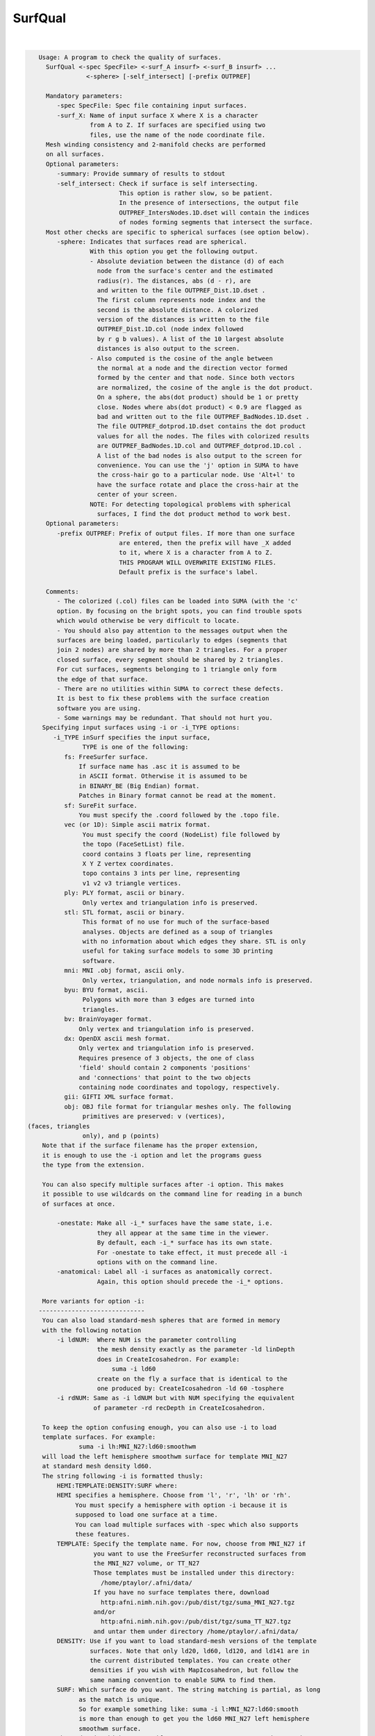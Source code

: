 ********
SurfQual
********

.. _SurfQual:

.. contents:: 
    :depth: 4 

| 

.. code-block:: none

    
    Usage: A program to check the quality of surfaces.
      SurfQual <-spec SpecFile> <-surf_A insurf> <-surf_B insurf> ...
                 <-sphere> [-self_intersect] [-prefix OUTPREF]  
    
      Mandatory parameters:
         -spec SpecFile: Spec file containing input surfaces.
         -surf_X: Name of input surface X where X is a character
                  from A to Z. If surfaces are specified using two
                  files, use the name of the node coordinate file.
      Mesh winding consistency and 2-manifold checks are performed
      on all surfaces.
      Optional parameters:
         -summary: Provide summary of results to stdout
         -self_intersect: Check if surface is self intersecting.
                          This option is rather slow, so be patient.
                          In the presence of intersections, the output file
                          OUTPREF_IntersNodes.1D.dset will contain the indices
                          of nodes forming segments that intersect the surface.
      Most other checks are specific to spherical surfaces (see option below).
         -sphere: Indicates that surfaces read are spherical.
                  With this option you get the following output.
                  - Absolute deviation between the distance (d) of each
                    node from the surface's center and the estimated
                    radius(r). The distances, abs (d - r), are 
                    and written to the file OUTPREF_Dist.1D.dset .
                    The first column represents node index and the 
                    second is the absolute distance. A colorized 
                    version of the distances is written to the file 
                    OUTPREF_Dist.1D.col (node index followed 
                    by r g b values). A list of the 10 largest absolute
                    distances is also output to the screen.
                  - Also computed is the cosine of the angle between 
                    the normal at a node and the direction vector formed
                    formed by the center and that node. Since both vectors
                    are normalized, the cosine of the angle is the dot product.
                    On a sphere, the abs(dot product) should be 1 or pretty 
                    close. Nodes where abs(dot product) < 0.9 are flagged as
                    bad and written out to the file OUTPREF_BadNodes.1D.dset .
                    The file OUTPREF_dotprod.1D.dset contains the dot product 
                    values for all the nodes. The files with colorized results
                    are OUTPREF_BadNodes.1D.col and OUTPREF_dotprod.1D.col .
                    A list of the bad nodes is also output to the screen for
                    convenience. You can use the 'j' option in SUMA to have
                    the cross-hair go to a particular node. Use 'Alt+l' to
                    have the surface rotate and place the cross-hair at the
                    center of your screen.
                  NOTE: For detecting topological problems with spherical
                    surfaces, I find the dot product method to work best.
      Optional parameters:
         -prefix OUTPREF: Prefix of output files. If more than one surface
                          are entered, then the prefix will have _X added
                          to it, where X is a character from A to Z.
                          THIS PROGRAM WILL OVERWRITE EXISTING FILES.
                          Default prefix is the surface's label.
    
      Comments:
         - The colorized (.col) files can be loaded into SUMA (with the 'c' 
         option. By focusing on the bright spots, you can find trouble spots
         which would otherwise be very difficult to locate.
         - You should also pay attention to the messages output when the 
         surfaces are being loaded, particularly to edges (segments that 
         join 2 nodes) are shared by more than 2 triangles. For a proper
         closed surface, every segment should be shared by 2 triangles. 
         For cut surfaces, segments belonging to 1 triangle only form
         the edge of that surface.
         - There are no utilities within SUMA to correct these defects.
         It is best to fix these problems with the surface creation
         software you are using.
         - Some warnings may be redundant. That should not hurt you.
     Specifying input surfaces using -i or -i_TYPE options: 
        -i_TYPE inSurf specifies the input surface,
                TYPE is one of the following:
           fs: FreeSurfer surface. 
               If surface name has .asc it is assumed to be
               in ASCII format. Otherwise it is assumed to be
               in BINARY_BE (Big Endian) format.
               Patches in Binary format cannot be read at the moment.
           sf: SureFit surface. 
               You must specify the .coord followed by the .topo file.
           vec (or 1D): Simple ascii matrix format. 
                You must specify the coord (NodeList) file followed by 
                the topo (FaceSetList) file.
                coord contains 3 floats per line, representing 
                X Y Z vertex coordinates.
                topo contains 3 ints per line, representing 
                v1 v2 v3 triangle vertices.
           ply: PLY format, ascii or binary.
                Only vertex and triangulation info is preserved.
           stl: STL format, ascii or binary.
                This format of no use for much of the surface-based
                analyses. Objects are defined as a soup of triangles
                with no information about which edges they share. STL is only
                useful for taking surface models to some 3D printing 
                software.
           mni: MNI .obj format, ascii only.
                Only vertex, triangulation, and node normals info is preserved.
           byu: BYU format, ascii.
                Polygons with more than 3 edges are turned into
                triangles.
           bv: BrainVoyager format. 
               Only vertex and triangulation info is preserved.
           dx: OpenDX ascii mesh format.
               Only vertex and triangulation info is preserved.
               Requires presence of 3 objects, the one of class 
               'field' should contain 2 components 'positions'
               and 'connections' that point to the two objects
               containing node coordinates and topology, respectively.
           gii: GIFTI XML surface format.
           obj: OBJ file format for triangular meshes only. The following
                primitives are preserved: v (vertices),  (faces, triangles
                only), and p (points)
     Note that if the surface filename has the proper extension, 
     it is enough to use the -i option and let the programs guess
     the type from the extension.
    
     You can also specify multiple surfaces after -i option. This makes
     it possible to use wildcards on the command line for reading in a bunch
     of surfaces at once.
    
         -onestate: Make all -i_* surfaces have the same state, i.e.
                    they all appear at the same time in the viewer.
                    By default, each -i_* surface has its own state. 
                    For -onestate to take effect, it must precede all -i
                    options with on the command line. 
         -anatomical: Label all -i surfaces as anatomically correct.
                    Again, this option should precede the -i_* options.
    
     More variants for option -i:
    -----------------------------
     You can also load standard-mesh spheres that are formed in memory
     with the following notation
         -i ldNUM:  Where NUM is the parameter controlling
                    the mesh density exactly as the parameter -ld linDepth
                    does in CreateIcosahedron. For example: 
                        suma -i ld60
                    create on the fly a surface that is identical to the
                    one produced by: CreateIcosahedron -ld 60 -tosphere
         -i rdNUM: Same as -i ldNUM but with NUM specifying the equivalent
                   of parameter -rd recDepth in CreateIcosahedron.
    
     To keep the option confusing enough, you can also use -i to load
     template surfaces. For example:
               suma -i lh:MNI_N27:ld60:smoothwm 
     will load the left hemisphere smoothwm surface for template MNI_N27 
     at standard mesh density ld60.
     The string following -i is formatted thusly:
         HEMI:TEMPLATE:DENSITY:SURF where:
         HEMI specifies a hemisphere. Choose from 'l', 'r', 'lh' or 'rh'.
              You must specify a hemisphere with option -i because it is 
              supposed to load one surface at a time. 
              You can load multiple surfaces with -spec which also supports 
              these features.
         TEMPLATE: Specify the template name. For now, choose from MNI_N27 if
                   you want to use the FreeSurfer reconstructed surfaces from
                   the MNI_N27 volume, or TT_N27
                   Those templates must be installed under this directory:
                     /home/ptaylor/.afni/data/
                   If you have no surface templates there, download
                     http:afni.nimh.nih.gov:/pub/dist/tgz/suma_MNI_N27.tgz
                   and/or
                     http:afni.nimh.nih.gov:/pub/dist/tgz/suma_TT_N27.tgz
                   and untar them under directory /home/ptaylor/.afni/data/
         DENSITY: Use if you want to load standard-mesh versions of the template
                  surfaces. Note that only ld20, ld60, ld120, and ld141 are in
                  the current distributed templates. You can create other 
                  densities if you wish with MapIcosahedron, but follow the
                  same naming convention to enable SUMA to find them.
         SURF: Which surface do you want. The string matching is partial, as long
               as the match is unique. 
               So for example something like: suma -i l:MNI_N27:ld60:smooth
               is more than enough to get you the ld60 MNI_N27 left hemisphere
               smoothwm surface.
         The order in which you specify HEMI, TEMPLATE, DENSITY, and SURF, does
         not matter.
         For template surfaces, the -sv option is provided automatically, so you
         can have SUMA talking to AFNI with something like:
                 suma -i l:MNI_N27:ld60:smooth &
                 afni -niml /home/ptaylor/.afni/data/suma_MNI_N27 
    
     Specifying surfaces using -t* options: 
       -tn TYPE NAME: specify surface type and name.
                      See below for help on the parameters.
       -tsn TYPE STATE NAME: specify surface type state and name.
            TYPE: Choose from the following (case sensitive):
               1D: 1D format
               FS: FreeSurfer ascii format
               PLY: ply format
               MNI: MNI obj ascii format
               BYU: byu format
               SF: Caret/SureFit format
               BV: BrainVoyager format
               GII: GIFTI format
            NAME: Name of surface file. 
               For SF and 1D formats, NAME is composed of two names
               the coord file followed by the topo file
            STATE: State of the surface.
               Default is S1, S2.... for each surface.
     Specifying a Surface Volume:
        -sv SurfaceVolume [VolParam for sf surfaces]
           If you supply a surface volume, the coordinates of the input surface.
            are modified to SUMA's convention and aligned with SurfaceVolume.
            You must also specify a VolParam file for SureFit surfaces.
     Specifying a surface specification (spec) file:
        -spec SPEC: specify the name of the SPEC file.
         As with option -i, you can load template
         spec files with symbolic notation trickery as in:
                        suma -spec MNI_N27 
         which will load the all the surfaces from template MNI_N27
         at the original FreeSurfer mesh density.
      The string following -spec is formatted in the following manner:
         HEMI:TEMPLATE:DENSITY where:
         HEMI specifies a hemisphere. Choose from 'l', 'r', 'lh', 'rh', 'lr', or
              'both' which is the default if you do not specify a hemisphere.
         TEMPLATE: Specify the template name. For now, choose from MNI_N27 if
                   you want surfaces from the MNI_N27 volume, or TT_N27
                   for the Talairach version.
                   Those templates must be installed under this directory:
                     /home/ptaylor/.afni/data/
                   If you have no surface templates there, download
                     http:afni.nimh.nih.gov:/pub/dist/tgz/suma_MNI_N27.tgz
                   and/or
                     http:afni.nimh.nih.gov:/pub/dist/tgz/suma_TT_N27.tgz
                   and untar them under directory /home/ptaylor/.afni/data/
         DENSITY: Use if you want to load standard-mesh versions of the template
                  surfaces. Note that only ld20, ld60, ld120, and ld141 are in
                  the current distributed templates. You can create other 
                  densities if you wish with MapIcosahedron, but follow the
                  same naming convention to enable SUMA to find them.
                  This parameter is optional.
         The order in which you specify HEMI, TEMPLATE, and DENSITY, does
         not matter.
         For template surfaces, the -sv option is provided automatically, so you
         can have SUMA talking to AFNI with something like:
                 suma -spec MNI_N27:ld60 &
                 afni -niml /home/ptaylor/.afni/data/suma_MNI_N27 
    
     Specifying a surface using -surf_? method:
        -surf_A SURFACE: specify the name of the first
                surface to load. If the program requires
                or allows multiple surfaces, use -surf_B
                ... -surf_Z .
                You need not use _A if only one surface is
                expected.
                SURFACE is the name of the surface as specified
                in the SPEC file. The use of -surf_ option 
                requires the use of -spec option.
    
       [-novolreg]: Ignore any Rotate, Volreg, Tagalign, 
                    or WarpDrive transformations present in 
                    the Surface Volume.
       [-noxform]: Same as -novolreg
       [-setenv "'ENVname=ENVvalue'"]: Set environment variable ENVname
                    to be ENVvalue. Quotes are necessary.
                 Example: suma -setenv "'SUMA_BackgroundColor = 1 0 1'"
                    See also options -update_env, -environment, etc
                    in the output of 'suma -help'
      Common Debugging Options:
       [-trace]: Turns on In/Out debug and Memory tracing.
                 For speeding up the tracing log, I recommend 
                 you redirect stdout to a file when using this option.
                 For example, if you were running suma you would use:
                 suma -spec lh.spec -sv ... > TraceFile
                 This option replaces the old -iodbg and -memdbg.
       [-TRACE]: Turns on extreme tracing.
       [-nomall]: Turn off memory tracing.
       [-yesmall]: Turn on memory tracing (default).
      NOTE: For programs that output results to stdout
        (that is to your shell/screen), the debugging info
        might get mixed up with your results.
    
    
    Global Options (available to all AFNI/SUMA programs)
      -h: Mini help, at time, same as -help in many cases.
      -help: The entire help output
      -HELP: Extreme help, same as -help in majority of cases.
      -h_view: Open help in text editor. AFNI will try to find a GUI editor
      -hview : on your machine. You can control which it should use by
               setting environment variable AFNI_GUI_EDITOR.
      -h_web: Open help in web browser. AFNI will try to find a browser.
      -hweb : on your machine. You can control which it should use by
              setting environment variable AFNI_GUI_EDITOR. 
      -h_find WORD: Look for lines in this programs's -help output that match
                    (approximately) WORD.
      -h_raw: Help string unedited
      -h_spx: Help string in sphinx loveliness, but do not try to autoformat
      -h_aspx: Help string in sphinx with autoformatting of options, etc.
      -all_opts: Try to identify all options for the program from the
                 output of its -help option. Some options might be missed
                 and others misidentified. Use this output for hints only.
      
    
    
    Compile Date:
       Mar  7 2018
    
